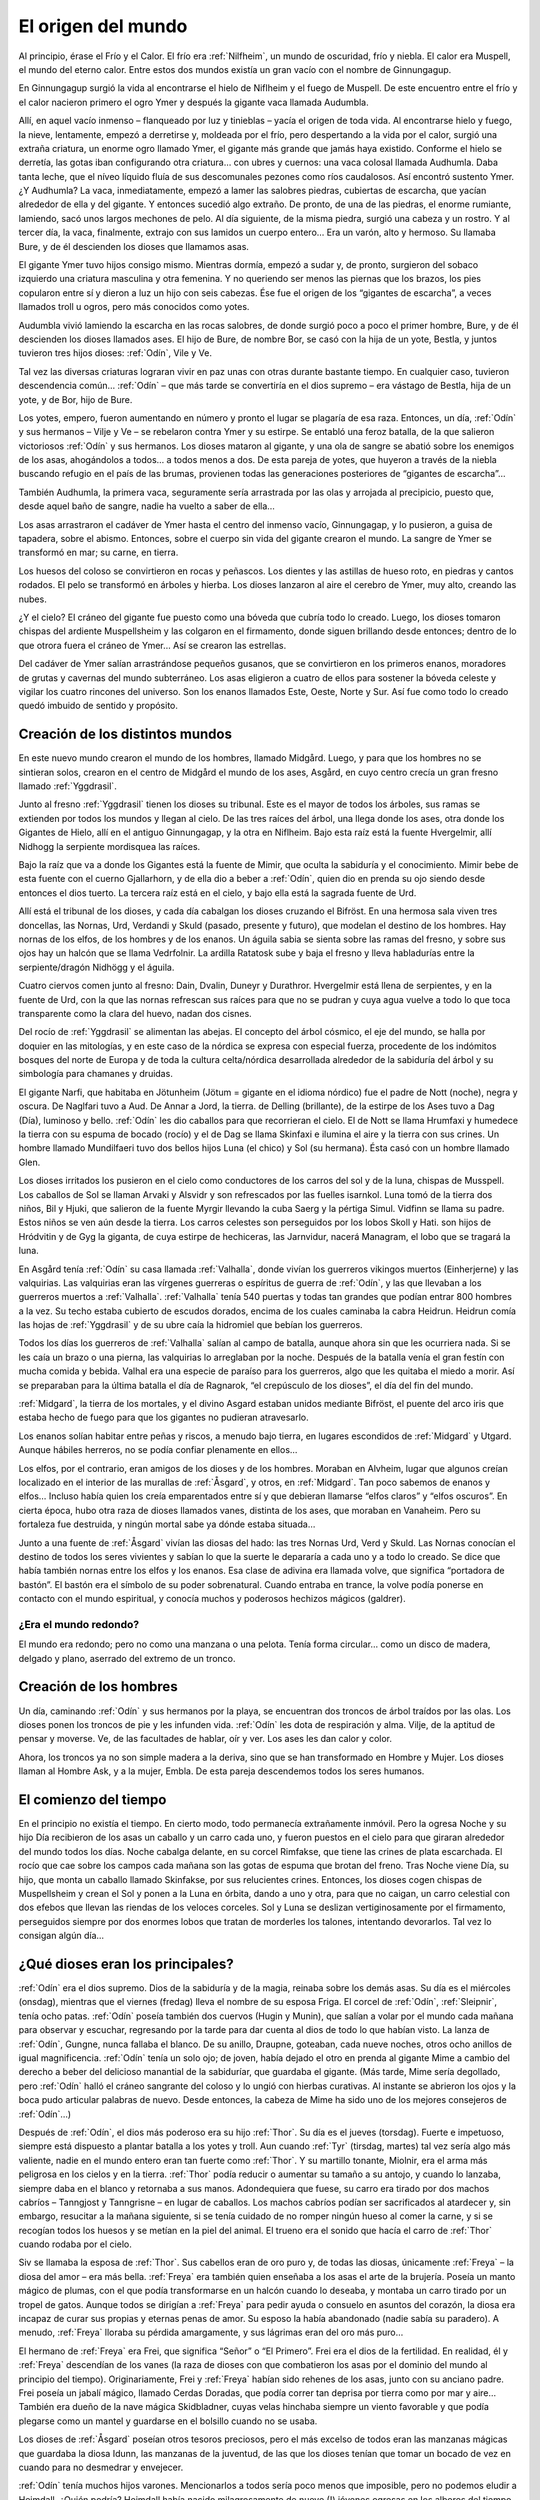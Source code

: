 El origen del mundo
====================


Al principio, érase el Frío y el Calor. El frío era :ref:`Nilfheim`, un mundo
de oscuridad, frío y niebla. El calor era Muspell, el mundo del eterno
calor. Entre estos dos mundos existía un gran vacío con el nombre de
Ginnungagup.

En Ginnungagup surgió la vida al encontrarse el hielo de
Niflheim y el fuego de Muspell. De este encuentro entre el frío y el
calor nacieron primero el ogro Ymer y después la gigante vaca llamada
Audumbla.

Allí, en aquel vacío inmenso – flanqueado por luz y
tinieblas – yacía el origen de toda vida. Al encontrarse hielo y fuego,
la nieve, lentamente, empezó a derretirse y, moldeada por el frío, pero
despertando a la vida por el calor, surgió una extraña criatura, un
enorme ogro llamado Ymer, el gigante más grande que jamás haya existido.
Conforme el hielo se derretía, las gotas iban configurando otra
criatura… con ubres y cuernos: una vaca colosal llamada Audhumla. Daba
tanta leche, que el níveo líquido fluía de sus descomunales pezones como
ríos caudalosos. Así encontró sustento Ymer. ¿Y Audhumla? La vaca,
inmediatamente, empezó a lamer las salobres piedras, cubiertas de
escarcha, que yacían alrededor de ella y del gigante. Y entonces sucedió
algo extraño. De pronto, de una de las piedras, el enorme rumiante,
lamiendo, sacó unos largos mechones de pelo. Al día siguiente, de la
misma piedra, surgió una cabeza y un rostro. Y al tercer día, la vaca,
finalmente, extrajo con sus lamidos un cuerpo entero… Era un varón, alto
y hermoso. Su llamaba Bure, y de él descienden los dioses que llamamos
asas.

El gigante Ymer tuvo hijos consigo mismo. Mientras dormía, empezó
a sudar y, de pronto, surgieron del sobaco izquierdo una criatura
masculina y otra femenina. Y no queriendo ser menos las piernas que los
brazos, los pies copularon entre sí y dieron a luz un hijo con seis
cabezas. Ése fue el origen de los “gigantes de escarcha”, a veces
llamados troll u ogros, pero más conocidos como yotes.

Audumbla vivió lamiendo la escarcha en las rocas salobres, de donde surgió
poco a poco el primer hombre, Bure, y de él descienden los dioses llamados ases.
El hijo de Bure, de nombre Bor, se casó con la hija de un yote, Bestla, y juntos
tuvieron tres hijos dioses: :ref:`Odín`, Vile y Ve.

Tal vez las diversas criaturas lograran vivir en paz unas con otras durante
bastante tiempo. En cualquier caso, tuvieron descendencia común… :ref:`Odín` – que más
tarde se convertiría en el dios supremo – era vástago de Bestla, hija de
un yote, y de Bor, hijo de Bure.

Los yotes, empero, fueron aumentando en
número y pronto el lugar se plagaría de esa raza. Entonces, un día, :ref:`Odín`
y sus hermanos – Vilje y Ve – se rebelaron contra Ymer y su estirpe. Se
entabló una feroz batalla, de la que salieron victoriosos :ref:`Odín` y sus
hermanos. Los dioses mataron al gigante, y una ola de sangre se abatió
sobre los enemigos de los asas, ahogándolos a todos… a todos menos a
dos. De esta pareja de yotes, que huyeron a través de la niebla buscando
refugio en el país de las brumas, provienen todas las generaciones
posteriores de “gigantes de escarcha”…

También Audhumla, la primera vaca, seguramente sería arrastrada por las olas y
arrojada al precipicio, puesto que, desde aquel baño de sangre, nadie ha vuelto
a saber de ella…

Los asas arrastraron el cadáver de Ymer hasta el centro
del inmenso vacío, Ginnungagap, y lo pusieron, a guisa de tapadera,
sobre el abismo. Entonces, sobre el cuerpo sin vida del gigante crearon
el mundo. La sangre de Ymer se transformó en mar; su carne, en tierra.

Los huesos del coloso se convirtieron en rocas y peñascos. Los dientes y
las astillas de hueso roto, en piedras y cantos rodados. El pelo se
transformó en árboles y hierba. Los dioses lanzaron al aire el cerebro
de Ymer, muy alto, creando las nubes.

¿Y el cielo? El cráneo del gigante fue puesto como una bóveda que cubría todo
lo creado. Luego, los dioses tomaron chispas del ardiente Muspellsheim y las
colgaron en el firmamento, donde siguen brillando desde entonces; dentro de lo
que otrora fuera el cráneo de Ymer…  Así se crearon las estrellas.

Del cadáver de Ymer salían arrastrándose pequeños gusanos, que se
convirtieron en los primeros enanos, moradores de grutas y cavernas del
mundo subterráneo. Los asas eligieron a cuatro de ellos para sostener la
bóveda celeste y vigilar los cuatro rincones del universo. Son los
enanos llamados Este, Oeste, Norte y Sur. Así fue como todo lo creado
quedó imbuido de sentido y propósito.

Creación de los distintos mundos
---------------------------------
En este nuevo mundo crearon el mundo
de los hombres, llamado Midgård. Luego, y para que los hombres no se
sintieran solos, crearon en el centro de Midgård el mundo de los ases,
Asgård, en cuyo centro crecía un gran fresno llamado :ref:`Yggdrasil`.

Junto al fresno :ref:`Yggdrasil` tienen los dioses su tribunal. Este es el mayor de
todos los árboles, sus ramas se extienden por todos los mundos y llegan
al cielo. De las tres raíces del árbol, una llega donde los ases, otra
donde los Gigantes de Hielo, allí en el antiguo Ginnungagap, y la otra
en Niflheim. Bajo esta raíz está la fuente Hvergelmir, allí Nidhogg la
serpiente mordisquea las raíces.

Bajo la raíz que va a donde los Gigantes está la fuente de Mimir, que oculta
la sabiduría y el conocimiento. Mimir bebe de esta fuente con el cuerno
Gjallarhorn, y de ella dio a beber a :ref:`Odín`, quien dio en prenda su ojo siendo
desde entonces el dios tuerto. La tercera raíz está en el cielo, y bajo ella
está la sagrada fuente de Urd.

Allí está el tribunal de los dioses, y cada día cabalgan los dioses cruzando
el Bifröst. En una hermosa sala viven tres doncellas, las Nornas, Urd, Verdandi
y Skuld (pasado, presente y futuro), que modelan el destino de los hombres.
Hay nornas de los elfos, de los hombres y de los enanos. Un águila sabia se sienta
sobre las ramas del fresno, y sobre sus ojos hay un halcón que se llama
Vedrfolnir. La ardilla Ratatosk sube y baja el fresno y lleva
habladurías entre la serpiente/dragón Nidhögg y el águila.

Cuatro ciervos comen junto al fresno: Dain, Dvalin, Duneyr y Durathror.
Hvergelmir está llena de serpientes, y en la fuente de Urd, con la que
las nornas refrescan sus raíces para que no se pudran y cuya agua vuelve
a todo lo que toca transparente como la clara del huevo, nadan dos
cisnes.

Del rocío de :ref:`Yggdrasil` se alimentan las abejas. El concepto del
árbol cósmico, el eje del mundo, se halla por doquier en las mitologías,
y en este caso de la nórdica se expresa con especial fuerza, procedente
de los indómitos bosques del norte de Europa y de toda la cultura
celta/nórdica desarrollada alrededor de la sabiduría del árbol y su
simbología para chamanes y druidas.

El gigante Narfi, que habitaba en Jötunheim (Jötum = gigante en el
idioma nórdico) fue el padre de Nott (noche), negra y oscura. De
Naglfari tuvo a Aud. De Annar a Jord, la tierra. de Delling (brillante),
de la estirpe de los Ases tuvo a Dag (Día), luminoso y bello. :ref:`Odín` les
dio caballos para que recorrieran el cielo. El de Nott se llama Hrumfaxi
y humedece la tierra con su espuma de bocado (rocío) y el de Dag se
llama Skinfaxi e ilumina el aire y la tierra con sus crines. Un hombre
llamado Mundilfaeri tuvo dos bellos hijos Luna (el chico) y Sol (su
hermana). Ésta casó con un hombre llamado Glen.

Los dioses irritados los pusieron en el cielo como conductores de los carros
del sol y de la luna, chispas de Musspell. Los caballos de Sol se llaman Arvaki
y Alsvidr y son refrescados por las fuelles isarnkol. Luna tomó de la
tierra dos niños, Bil y Hjuki, que salieron de la fuente Myrgir llevando
la cuba Saerg y la pértiga Simul. Vidfinn se llama su padre. Estos niños
se ven aún desde la tierra. Los carros celestes son perseguidos por los
lobos Skoll y Hati. son hijos de Hródvitin y de Gyg la giganta, de cuya
estirpe de hechiceras, las Jarnvidur, nacerá Managram, el lobo que se
tragará la luna.

En Asgård tenía :ref:`Odín` su casa llamada :ref:`Valhalla`, donde vivían los
guerreros vikingos muertos (Einherjerne) y las valquirias. Las
valquirias eran las vírgenes guerreras o espíritus de guerra de :ref:`Odín`, y
las que llevaban a los guerreros muertos a :ref:`Valhalla`. :ref:`Valhalla` tenía 540
puertas y todas tan grandes que podían entrar 800 hombres a la vez. Su
techo estaba cubierto de escudos dorados, encima de los cuales caminaba
la cabra Heidrun. Heidrun comía las hojas de :ref:`Yggdrasil` y de su ubre caía
la hidromiel que bebían los guerreros.

Todos los días los guerreros de :ref:`Valhalla` salían al campo de batalla, aunque
ahora sin que les ocurriera nada. Si se les caía un brazo o una pierna, las
valquirias lo arreglaban por la noche. Después de la batalla venía el gran
festín con mucha comida y bebida. Valhal era una especie de paraíso para los
guerreros, algo que les quitaba el miedo a morir. Así se preparaban para la
última batalla el día de Ragnarok, “el crepúsculo de los dioses”, el día del
fin del mundo.

:ref:`Midgard`, la tierra de los mortales, y el divino Asgard estaban unidos
mediante Bifröst, el puente del arco iris que estaba hecho de fuego para
que los gigantes no pudieran atravesarlo.

Los enanos solían habitar entre peñas y riscos, a menudo bajo tierra, en
lugares escondidos de :ref:`Midgard` y Utgard. Aunque hábiles herreros, no se
podía confiar plenamente en ellos…

Los elfos, por el contrario, eran amigos de los dioses y de los hombres.
Moraban en Alvheim, lugar que
algunos creían localizado en el interior de las murallas de :ref:`Åsgard`, y
otros, en :ref:`Midgard`. Tan poco sabemos de enanos y elfos… Incluso había
quien los creía emparentados entre sí y que debieran llamarse “elfos
claros” y “elfos oscuros”. En cierta época, hubo otra raza de dioses
llamados vanes, distinta de los ases, que moraban en Vanaheim. Pero su
fortaleza fue destruida, y ningún mortal sabe ya dónde estaba situada…

Junto a una fuente de :ref:`Åsgard` vivían las diosas del hado: las tres Nornas
Urd, Verd y Skuld. Las Nornas conocían el destino de todos los seres
vivientes y sabían lo que la suerte le depararía a cada uno y a todo lo
creado. Se dice que había también nornas entre los elfos y los enanos.
Esa clase de adivina era llamada volve, que significa “portadora de
bastón”. El bastón era el símbolo de su poder sobrenatural. Cuando
entraba en trance, la volve podía ponerse en contacto con el mundo
espiritual, y conocía muchos y poderosos hechizos mágicos (galdrer).

¿Era el mundo redondo?
^^^^^^^^^^^^^^^^^^^^^^^
El mundo era redondo; pero no como una manzana o una pelota. Tenía forma
circular… como un disco de madera, delgado y plano, aserrado del extremo
de un tronco.

Creación de los hombres
------------------------
Un día, caminando :ref:`Odín` y sus hermanos por la playa, se encuentran dos
troncos de árbol traídos por las olas. Los dioses ponen los troncos de
pie y les infunden vida. :ref:`Odín` les dota de respiración y alma. Vilje, de
la aptitud de pensar y moverse. Ve, de las facultades de hablar, oír y
ver. Los ases les dan calor y color.

Ahora, los troncos ya no son simple madera a la deriva, sino que se han
transformado en Hombre y Mujer. Los dioses llaman al Hombre Ask, y a la
mujer, Embla. De esta pareja descendemos todos los seres humanos.


El comienzo del tiempo
-----------------------
En el principio no existía el tiempo. En cierto modo, todo permanecía
extrañamente inmóvil. Pero la ogresa Noche y su hijo Día recibieron de
los asas un caballo y un carro cada uno, y fueron puestos en el cielo
para que giraran alrededor del mundo todos los días. Noche cabalga
delante, en su corcel Rimfakse, que tiene las crines de plata
escarchada. El rocío que cae sobre los campos cada mañana son las gotas
de espuma que brotan del freno. Tras Noche viene Día, su hijo, que monta
un caballo llamado Skinfakse, por sus relucientes crines. Entonces, los
dioses cogen chispas de Muspellsheim y crean el Sol y ponen a la Luna en
órbita, dando a uno y otra, para que no caigan, un carro celestial con
dos efebos que llevan las riendas de los veloces corceles. Sol y Luna se
deslizan vertiginosamente por el firmamento, perseguidos siempre por dos
enormes lobos que tratan de morderles los talones, intentando
devorarlos. Tal vez lo consigan algún día…

¿Qué dioses eran los principales?
------------------------------------
:ref:`Odín` era el dios supremo. Dios de la sabiduría y de la magia, reinaba
sobre los demás asas. Su día es el miércoles (onsdag), mientras que el
viernes (fredag) lleva el nombre de su esposa Friga. El corcel de :ref:`Odín`,
:ref:`Sleipnir`, tenía ocho patas. :ref:`Odín` poseía también dos cuervos (Hugin y
Munin), que salían a volar por el mundo cada mañana para observar y
escuchar, regresando por la tarde para dar cuenta al dios de todo lo que
habían visto. La lanza de :ref:`Odín`, Gungne, nunca fallaba el blanco. De su
anillo, Draupne, goteaban, cada nueve noches, otros ocho anillos de
igual magnificencia. :ref:`Odín` tenía un solo ojo; de joven, había dejado el
otro en prenda al gigante Mime a cambio del derecho a beber del
delicioso manantial de la sabiduríar, que guardaba el gigante. (Más
tarde, Mime sería degollado, pero :ref:`Odín` halló el cráneo sangrante del
coloso y lo ungió con hierbas curativas. Al instante se abrieron los
ojos y la boca pudo articular palabras de nuevo. Desde entonces, la
cabeza de Mime ha sido uno de los mejores consejeros de :ref:`Odín`…)

Después de :ref:`Odín`, el dios más poderoso era su hijo :ref:`Thor`. Su día es el
jueves (torsdag). Fuerte e impetuoso, siempre está dispuesto a plantar
batalla a los yotes y troll. Aun cuando :ref:`Tyr` (tirsdag, martes) tal vez
sería algo más valiente, nadie en el mundo entero eran tan fuerte como
:ref:`Thor`. Y su martillo tonante, Miolnir, era el arma más peligrosa en los
cielos y en la tierra. :ref:`Thor` podía reducir o aumentar su tamaño a su
antojo, y cuando lo lanzaba, siempre daba en el blanco y retornaba a sus
manos. Adondequiera que fuese, su carro era tirado por dos machos
cabríos – Tanngjost y Tanngrisne – en lugar de caballos. Los machos
cabríos podían ser sacrificados al atardecer y, sin embargo, resucitar a
la mañana siguiente, si se tenía cuidado de no romper ningún hueso al
comer la carne, y si se recogían todos los huesos y se metían en la piel
del animal. El trueno era el sonido que hacía el carro de :ref:`Thor` cuando
rodaba por el cielo.

Siv se llamaba la esposa de :ref:`Thor`. Sus cabellos eran de oro puro y, de
todas las diosas, únicamente :ref:`Freya` – la diosa del amor – era más bella.
:ref:`Freya` era también quien enseñaba a los asas el arte de la brujería.
Poseía un manto mágico de plumas, con el que podía transformarse en un
halcón cuando lo deseaba, y montaba un carro tirado por un tropel de
gatos. Aunque todos se dirigían a :ref:`Freya` para pedir ayuda o consuelo en
asuntos del corazón, la diosa era incapaz de curar sus propias y eternas
penas de amor. Su esposo la había abandonado (nadie sabía su paradero).
A menudo, :ref:`Freya` lloraba su pérdida amargamente, y sus lágrimas eran del
oro más puro…

El hermano de :ref:`Freya` era Frei, que significa “Señor” o “El
Primero”. Frei era el dios de la fertilidad. En realidad, él y :ref:`Freya`
descendían de los vanes (la raza de dioses con que combatieron los asas
por el dominio del mundo al principio del tiempo). Originariamente, Frei
y :ref:`Freya` habían sido rehenes de los asas, junto con su anciano padre.
Frei poseía un jabalí mágico, llamado Cerdas Doradas, que podía correr
tan deprisa por tierra como por mar y aire… También era dueño de la nave
mágica Skidbladner, cuyas velas hinchaba siempre un viento favorable y
que podía plegarse como un mantel y guardarse en el bolsillo cuando no
se usaba.

Los dioses de :ref:`Åsgard` poseían otros tesoros preciosos, pero el
más excelso de todos eran las manzanas mágicas que guardaba la diosa
Idunn, las manzanas de la juventud, de las que los dioses tenían que
tomar un bocado de vez en cuando para no desmedrar y envejecer.

:ref:`Odín` tenía muchos hijos varones. Mencionarlos a todos sería poco menos
que imposible, pero no podemos eludir a Heimdall. ¿Quién podría?
Heimdall había nacido milagrosamente de nueve (!) jóvenes ogresas en los
albores del tiempo, y era el guardián de los dioses. Vivía cerca de
Himmelberget y vigilaba el puente del arco iris, Bifrost. Heimdall
necesitaba menos sueño que un pájaro, y era capaz de ver tan claro por
la noche como por el día y de oír crecer la hierba. El día final del
mundo, tocaría su trompa Gjallarhorn para llamar a los dioses a las
armas en la última gran batalla contra los ogros y los poderes de las
tinieblas.

Balder era hijo de :ref:`Odín` y Friga, famoso por su afabilidad, gentileza e
inteligencia. Balder sufría pesadillas y tenía miedo de morir, pero su
madre – la más poderosa de las diosas de :ref:`Åsgard` – hizo jurar a todos y a
todo que nadie jamás le haría daño. Los dioses se divertían disparando
sus armas sobre Balder, pues éste ya no podía ser muerto o herido.
Friga, empero, olvidó preguntar al muérdago, que consideraba demasiado
pequeño e insignificante. El intrigante y artero :ref:`Loki` se enteró de ello
e indujo al ciego Hodur a matar a Balder con una flecha hecha de ese
arbusto. Entonces los dioses enviaron un jinete a Helheim, la Morada de
los Muertos, a pedir el retorno de Balder. Hel, la reina de Helheim
replicó que Balder resucitaría si el mundo entero lloraba su destino. Y
todos y todo - aun las piedras y los árboles - siguen intentando con sus
lágrimas (en vano) que resucite el dios muerto.

**¿Quiénes son los enemigos de los dioses y de los humanos?**
Aunque a veces conocidos como ogros o “troll”, solían ser llamados
yotes. Aquellos gigantes habitaban en las soledades y los escabrosos
montes de Utgard y Jotunheim. A menudo hombrones enormes y poderosos,
eran las fuerzas del caos. El único asa que podía hacerles frente en una
lucha cuerpo a cuerpo era :ref:`Thor`, dios del trueno. Los yotes poseían
poderes mágicos incomparables. En una ocasión, por ejemplo, hicieron un
enorme gigante de barro y le pusieron el nombre de Mokkurkalve. Era un
ser artificial de aspecto aterrador, de noventa kilómetros de alto y
treinta de busto… Las ogresas cabalgaban sobre lobos, usando víboras de
bridas. Aunque podían ser terriblemente feas, algunas incluso
monstruosas, también podían ser increíblemente bellas… tanto que incluso
:ref:`Odín`, en más de una ocasión, se dejó seducir en fogosos lances amorosos.

¿Eran :ref:`Loki` y sus hijos aún más peligrosos?
^^^^^^^^^^^^^^^^^^^^^^^^^^^^^^^^^^^^^^^^^^^
Artero, malévolo e intrigante, :ref:`Loki` era originalmente un yote, pero, a
temprana edad, mezcló su sangre con la :ref:`Odín` y, por ende, fue aceptado
como un asa.

:ref:`Loki` era un bromista y acabó mal. Traicionó a los asas y causó la muerte
de Balder. Como castigo por este acto nefando, fue encadenado bajo una
serpiente que goteaba un veneno letal y corrosivo sobre su rostro. Pero
su fiel esposa, Sigyn, permaneció pacientemente a su lado sosteniendo un
cuenco grande para recoger la sustancia ponzoñosa. Mas de vez en cuando,
tenía que volverse para vaciar el cuenco, y entonces el veneno caía en
la faz de :ref:`Loki`, haciéndole retorcerse con tanta violencia, que el mundo
entero se estremecía. Esto es lo que se llama terremoto. :ref:`Loki` tenía
hijos en :ref:`Åsgard` y también otros descendientes más extraños. Con la
ogresa Angerboda fue padre del Lobo :ref:`Fenris`, de la Serpiente :ref:`Midgard` y de
Hel; y con el semental Svadilfare fue madre (!) del caballo :ref:`Sleipnir`.

El Lobo :ref:`Fenris` era una bestia verdaderamente monstruosa. Se crió en
:ref:`Åsgard`, pero adquirió un tamaño tan descomunal y se volvió tan fiero y
peligroso, que sólo el dios :ref:`Tyr` osaba alimentarlo. Los asas hicieron que
los enanos forjaran una cadena irrompible, Gleipnir, hecha del sonido de
los pasos de un gato, la barba de una mujer, las ráices de una roca, los
tendones de un oso, el hálito de un pez y la saliva de un pájaro. (De
ahí que los pasos de un gato no hagan ruido, las mujeres no tengan
barba, etc.) Con gran astucia, lograron encadenar al lobo tan
fuertemente que apenas podía moverse, y le metieron una espada en la
boca, de suerte que siempre estaba con la fauces abiertas, incapaz de
morder. Sólo cuando acabe el mundo, podrá liberarse finalmente de sus
cadenas…

El segundo vástago de :ref:`Loki` y de la yote Angerboda era una serpiente. Los
dioses la arrojaron al mar, donde, con el tiempo, creció de forma tan
increíble que la llamaron Serpiente :ref:`Midgard`, porque circundaba la tierra
entera mordiéndose la cola con la boca.

Ello no obstante, tal vez fuese el último de los tres retoños de :ref:`Loki` y
Angerboda quien causara más aflicciones a los dioses y al género humano.
Era una doncella monstruosa, medio blanca y medio negra azulada. Fue
expulsada de :ref:`Åsgard` y se afincó muy al norte, donde creó el reino de los
muertos, un mundo subterráneo, gris, frío y húmedo, llamado Hel, como
ella. Todo aquel que moría de enfermedad o senectud iba a parar a Hel,
donde llevaba una existencia triste y sombría. La propia reina de los
muertos parecía un cadáver, y todo lo que poseía tenía nombres que
recordaban la fría “vida” de la tumba. En tiempos pasados, cuando la
gente sentía la presencia de fantasmas, se decía que “la Puerta de Hel
está abierta”. El día de la Gran Batalla Final, Hel y su ejército de
muertos combatirán contra los dioses. 

Pueden morir los dioses?
^^^^^^^^^^^^^^^^^^^^^^^^^^
Sí, pueden morir.

¿Se podía ir a parar a otros lugares después de morir?
----------------------------------------------------------
Al morir, los que habían combatido valerosamente en el campo de batalla
iban con :ref:`Odín` o :ref:`Freya`. El dios supremo mandaba a las valkirias, en sus
cotas de malla, a recoger a los héroes caídos en combate. Las valkirias
iban armadas y podían cabalgar por los aires. En :ref:`Åsgard` los muertos eran
divididos entre :ref:`Odín` y :ref:`Freya`. La mitad vivía con :ref:`Odín` en el :ref:`Valhalla`
(“val” significa campo de batalla), y la otra mitad con :ref:`Freya` en
Folkvang (en este contexto, “folk” significa hombres en orden de
batalla).

Mientras que se sabe poco de la vida en Folkvang, existen numerosas
descripciones del :ref:`Valhalla`. En el baluarte fuera de aquel enorme
“cuartel”, se permitía a los héroes combatir cuanto querían durante todo
el día, y no importaba que perdieran un brazo o dos, pues, al atardecer,
se levantaban del campo de batalla sin un rasguño. Como amigos del alma,
los guerreros entraban en la vasta sala del banquete, donde hermosas
valkirias servían hidromiel y carne de cerdo cocida. El cerdo que
comían, Sæhrimnir, era un animal extraordinario: Cada día era
sacrificado y devorado, pero, al llegar el alba, resucitaba.

El último día del mundo, :ref:`Odín` capitaneará a los dioses y a los héroes
muertos en la gran batalla final contra los yotes y los poderes de las
tinieblas. El propio :ref:`Odín` luchará contra el lobo :ref:`Fenris` y será devorado
por el monstruo. Así dice la profecía.


El fin del mundo
-----------------
Según se vaya acercando el fin, habrá escasez y discordias. Esa fase
final se llama Ragnarok, que significa “el crepúsculo de los dioses”.
Los hermanos se matarán entre sí y los hijos no perdonarán a sus propios
padres. Luego vendrán tres años seguidos de invierno, Fimbul, después de
los cuales lobos celestes devorarán el sol y la luna. Se desmoronarán
las montañas y todos los vínculos se romperán.

El Lobo Fernis quedará en libertad, al fin, y correrá por el mundo con las
fauces abiertas, arrastrando por tierra la quijada inferior y tocando las nubes
con la inferior. Sus ojos arderán con un fuego extraño y sus narices arrojarán
llamas. También :ref:`Loki` será liberado y enjarciará un navío fantasmal,
Naglfar, hecho de uñas de hombres muertos. Con su andrajoso velamen y
una tripulación de cadáveres putrescentes, zarpará del reino de los
muertos que rige su hija Hel…

Y la Serpiente :ref:`Midgard` se echará a tierra, rodando por campos y prados.

En el sur se hendirán los cielos en pedazos. Del país del más allá
– Muspellsheim, la aterradora e ignota
tierra del fuego que existía mucho antes de que :ref:`Odín` y sus hermanos
crearan el mundo – vendrá una inmensa multitud de jinetes en brillantes
vestiduras, armados con espadas flamígeras.

Ante el ataque del enorme ejército, todo empezará a arder y el gran puente del
arco iris se derrumbará bajo su peso. La sangrienta y decisiva batalla final se
librará en un lugar llamado el Llano de Vigrid (de mil kilómetros de
ancho y mil de largo). :ref:`Odín` será devorado por el Lobo :ref:`Fenris`. :ref:`Thor` y la
Serpiente :ref:`Midgard` se matarán mutuamente, al igual que Heimdall y :ref:`Loki`.
El orbe entero se consumirá en llamas. Hasta :ref:`Yggdrasil` – el gran árbol
del mundo – será abrasado por el fuego. Cuando se extingan las llamas,
el mundo quedará reducido a cenizas humeantes. Sus restos chamuscados se
sumergirán en el mar, desapareciendo… 

¿Será el fin?
^^^^^^^^^^^^^^
No. Del mar emergerá una tierra nueva, verde y hermosa. Exuberante como
un sueño. Con campos que se siembran solos. Y sobreabundancia de peces y
de caza. Ya nadie pasará hambre ni padecerá frío… ¡Y fijaos! El sol ha
dado a luz una hija. Todo mal se ha terminado. La tierra ha quedado
limpia. ¡Una nueva vida puede empezar! :ref:`Åsgard` no existe ya. No queda ni
una sola piedra de la antigua fortaleza de los dioses. Sin embargo, será
allí donde regresen, los asas supervivientes de la gran batalla final…

¿Sobrevivirá alguien, pues?
^^^^^^^^^^^^^^^^^^^^^^^^^^^^
Los afortunados, los que heredarán la tierra.

¿Habrá mortales entre ellos?
^^^^^^^^^^^^^^^^^^^^^^^^^^^^^
Solamente un hombre y una mujer sobrevivirán. Sus nombres son Liv y
Livtrase. Ambos buscaron refugio en un lugar llamado el Boscaje de
Hoddmime, escapando así de la conflagración. Y el mar los devolvió con
vida. Durante mucho tiempo, el rocío de la mañana fue su único alimento.
De esa pareja nacerá una nueva raza humana. 

Entonces, ¿hay esperanza?
^^^^^^^^^^^^^^^^^^^^^^^^^^^^
De acuerdo con los mitos, siempre habrá esperanza.

.. note::
    Esta sección ha sido elaborada a partir de un genial artículo de Tor Åge
    Bringsværd (1939-), que ha sido galardonado
    por su obra narrativa y dramática. Escribe para niños y adultos. Sus
    libros han sido traducidos a quince idiomas, y sus obras de teatro se
    han representado en trece países.
